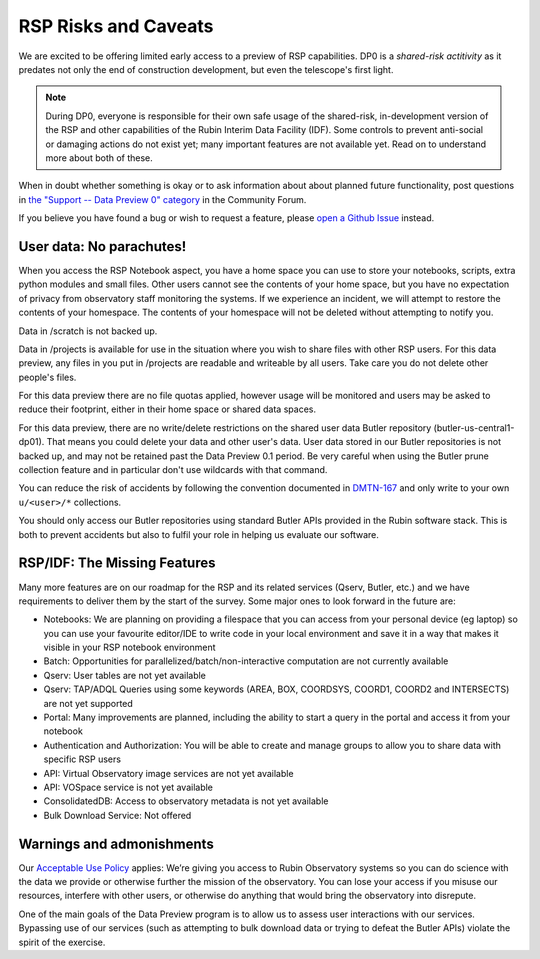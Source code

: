 .. This is a template rst file (.rst) within the Vera C. Rubin Observatory Documentation for Data Preview 0.1 (DP0.1) documentation project. This template can be used for a directory's index.rst or other pages within the directory. This comment and proceeding blank line may be deleted after the file is copied and renamed within the destination directory.

.. Review the README on instructions to contribute.
.. Review the style guide to keep a consistent approach to the documentation.
.. Static objects, such as figures, should be stored in the _static directory. Review the _static/README on instructions to contribute.
.. Do not remove the comments that describe each section. They are included to provide guidance to contributors.
.. Do not remove other content provided in the templates, such as a section. Instead, comment out the content and include comments to explain the situation. For example:
	- If a section within the template is not needed, comment out the section title and label reference. Do not delete the expected section title, reference or related comments provided from the template.
    - If a file cannot include a title (surrounded by ampersands (#)), comment out the title from the template and include a comment explaining why this is implemented (in addition to applying the ``title`` directive).

.. This is the label that can be used for cross referencing this file.
.. Recommended title label format is "Directory Name"-"Title Name"  -- Spaces should be replaced by hyphens.
.. Each section should include a label for cross referencing to a given area.
.. Recommended format for all labels is "Title Name"-"Section Name" -- Spaces should be replaced by hyphens.
.. To reference a label that isn't associated with an reST object such as a title or figure, you must include the link and explicit title using the syntax :ref:`link text <label-name>`.
.. A warning will alert you of identical labels during the link check process.


.. _Data-Access-Analysis-Tools-RSP-Warnings:

#####################
RSP Risks and Caveats
#####################

We are excited to be offering limited early access to a preview of RSP capabilities. DP0 is a *shared-risk actitivity* as it predates not only the end of construction development, but even the telescope's first light.

.. note::
    During DP0, everyone is responsible for their own safe usage of the shared-risk, in-development version of the RSP and other capabilities of the Rubin Interim Data Facility (IDF). Some controls to prevent anti-social or damaging actions do not exist yet; many important features are not available yet. Read on to understand more about both of these.

When in doubt whether something is okay or to ask information about about planned future functionality, post questions in `the "Support -- Data Preview 0" category <https://community.lsst.org/c/support/dp0/49>`__ in the Community Forum.

If you believe you have found a bug or wish to request a feature, please `open a Github Issue <https://github.com/rubin-dp0/Support/issues/new/choose>`_ instead.

User data: No parachutes!
-------------------------

When you access the RSP Notebook aspect, you have a home space you can use to store your notebooks, scripts, extra python modules and small files. Other users cannot see the contents of your home space, but you have no expectation of privacy from observatory staff monitoring the systems. If we experience an incident, we will attempt to restore the contents of your homespace. The contents of your homespace will not be deleted without attempting to notify you.

Data in /scratch is not backed up.

Data in /projects is available for use in the situation where you wish to share files with other RSP users. For this data preview, any files in you put in /projects are readable and writeable by all users. Take care you do not delete other people's files.

For this data preview there are no file quotas applied, however usage will be monitored and users may be asked to reduce their footprint, either in their home space or shared data spaces.

For this data preview, there are no write/delete restrictions on the shared user data Butler repository (butler-us-central1-dp01). That means you could delete your data and other user's data.
User data stored in our Butler repositories is not backed up, and may not be retained past the Data Preview 0.1 period.
Be very careful when using the Butler prune collection feature and in particular don't use wildcards with that command.

You can reduce the risk of accidents by following the convention documented in `DMTN-167 <https://dmtn-167.lsst.io/>`__ and only write to your own ``u/<user>/*`` collections.

You should only access our Butler repositories using standard Butler APIs provided in the Rubin software stack. This is both to prevent accidents but also to fulfil your role in helping us evaluate our software.

RSP/IDF: The Missing Features
------------------------------

Many more features are on our roadmap for the RSP and its related services (Qserv, Butler, etc.) and we have requirements to deliver them by the start of the survey. Some major ones to look forward in the future are:

- Notebooks: We are planning on providing a filespace that you can access from your personal device (eg laptop) so you can use your favourite editor/IDE to write code in your local environment and save it in a way that makes it visible in your RSP notebook environment
- Batch: Opportunities for parallelized/batch/non-interactive computation are not currently available
- Qserv: User tables are not yet available
- Qserv: TAP/ADQL Queries using some keywords (AREA, BOX, COORDSYS, COORD1, COORD2 and INTERSECTS) are not yet supported
- Portal: Many improvements are planned, including the ability to start a query in the portal and access it from your notebook
- Authentication and Authorization: You will be able to create and manage groups to allow you to share data with specific RSP users
- API: Virtual Observatory image services are not yet available
- API: VOSpace service is not yet available
- ConsolidatedDB: Access to observatory metadata is not yet available
- Bulk Download Service: Not offered

Warnings and admonishments
---------------------------

Our `Acceptable Use Policy <https://data-dev.lsst.cloud/terms>`_ applies: We’re giving you access to Rubin Observatory systems so you can do science with the data we provide or otherwise further the mission of the observatory. You can lose your access if you misuse our resources, interfere with other users, or otherwise do anything that would bring the observatory into disrepute.

One of the main goals of the Data Preview program is to allow us to assess user interactions with our services. Bypassing use of our services (such as attempting to bulk download data or trying to defeat the Butler APIs) violate the spirit of the exercise.
